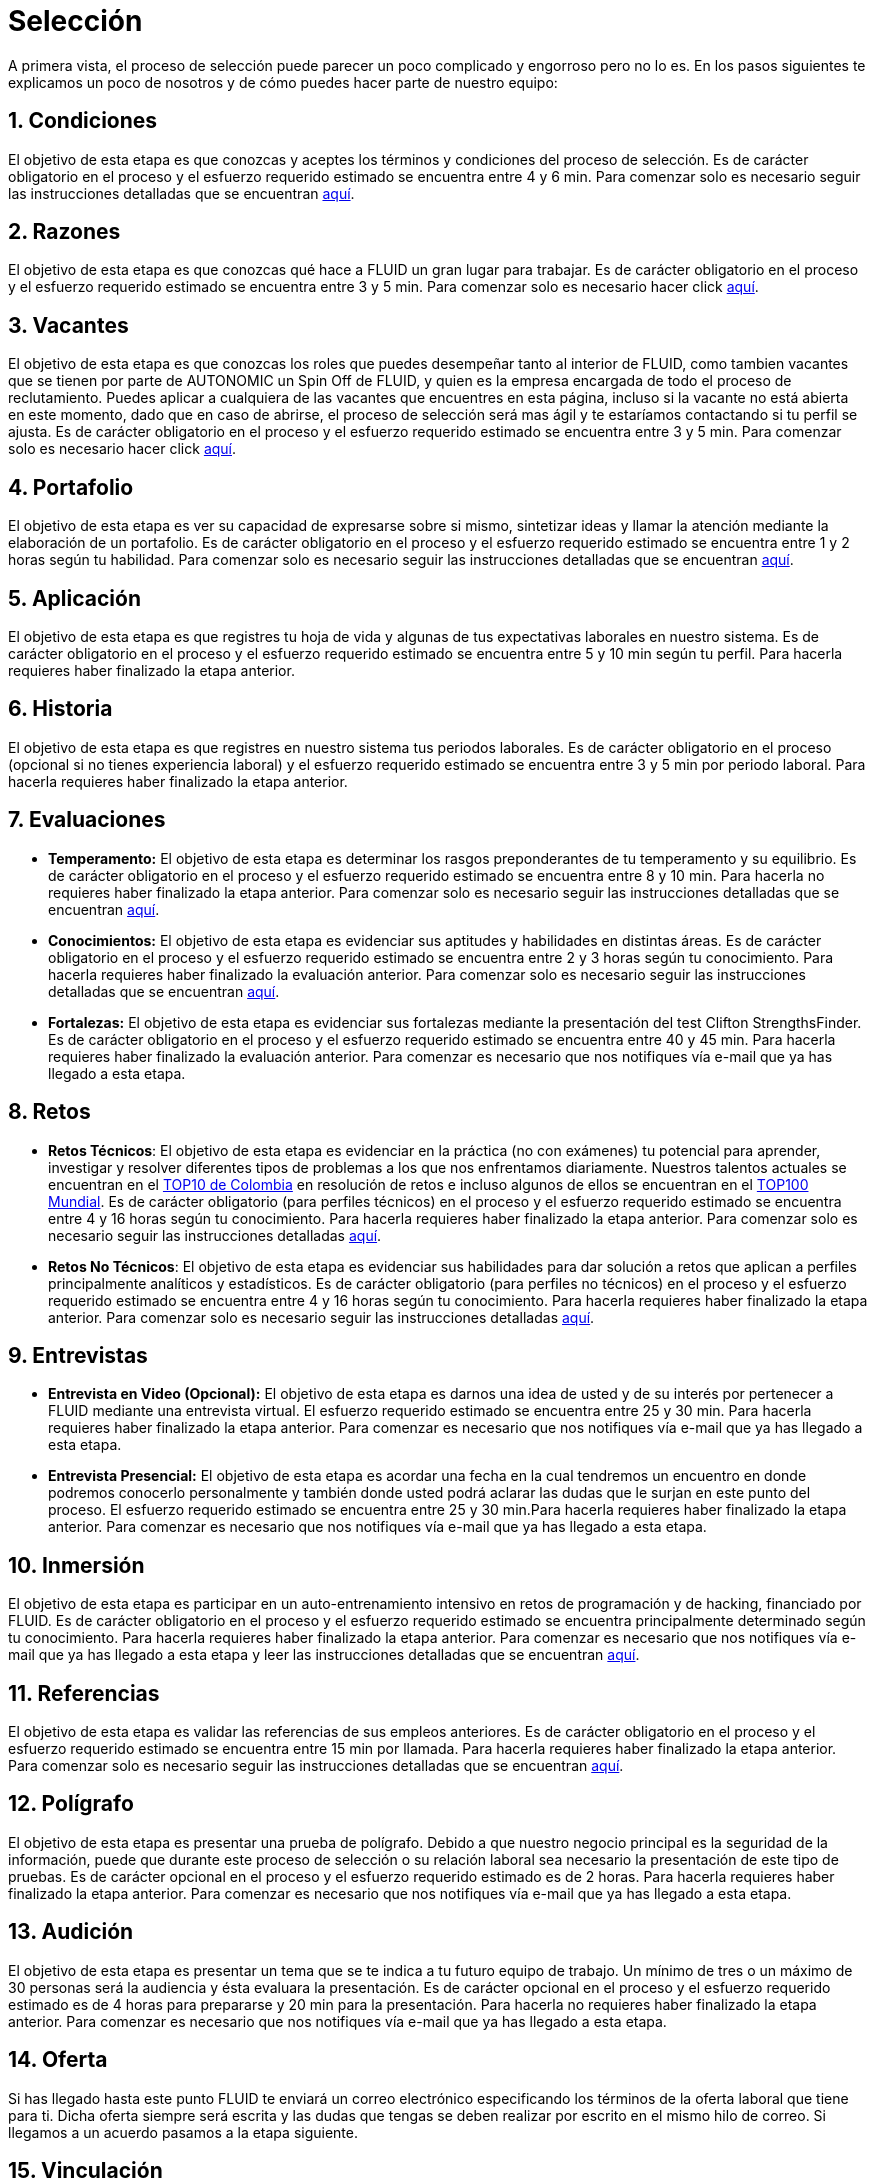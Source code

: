 :slug: empleos/
:category: careers
:eth: no

= Selección

A primera vista, el proceso de selección puede parecer un poco complicado y engorroso pero no lo es. En los pasos siguientes te explicamos un poco de nosotros y de cómo puedes hacer parte de nuestro equipo:

== 1. Condiciones

El objetivo de esta etapa es que conozcas y aceptes los términos y condiciones del proceso de selección. 
Es de carácter obligatorio en el proceso y el esfuerzo requerido estimado se encuentra entre 4 y 6 min.
Para comenzar solo es necesario seguir las instrucciones detalladas que se encuentran link:../empleos/terminos-seleccion/[aquí].

== 2. Razones

El objetivo de esta etapa es que conozcas qué hace a FLUID un gran lugar para trabajar.
Es de carácter obligatorio en el proceso y el esfuerzo requerido estimado se encuentra entre 3 y 5 min. 
Para comenzar solo es necesario hacer click link:../empleos/razones/[aquí].

== 3. Vacantes

El objetivo de esta etapa es que conozcas los roles que puedes desempeñar tanto al interior de FLUID, como tambien vacantes que se tienen por parte de AUTONOMIC un Spin Off de FLUID, y quien es la empresa encargada de todo el proceso de reclutamiento. Puedes aplicar a cualquiera de las vacantes que encuentres en esta página, incluso si la vacante no está abierta en este momento, dado que en caso de abrirse, el proceso de selección será mas ágil y te estaríamos contactando si tu perfil se ajusta.
Es de carácter obligatorio en el proceso y el esfuerzo requerido estimado se encuentra entre 3 y 5 min. 
Para comenzar solo es necesario hacer click link:../empleos/vacantes/[aquí].

== 4. Portafolio

El objetivo de esta etapa es ver su capacidad de expresarse sobre si mismo, sintetizar ideas y llamar la atención mediante la elaboración de un portafolio.
Es de carácter obligatorio en el proceso y el esfuerzo requerido estimado se encuentra entre 1 y 2 horas según tu habilidad. 
Para comenzar solo es necesario seguir las instrucciones detalladas que se encuentran link:../empleos/portafolio/[aquí].

++++
<div id="etapa_a">
<h2> 5. Aplicación</h2>
<p>El objetivo de esta etapa es que registres tu hoja de vida y algunas de tus expectativas laborales en nuestro sistema.
Es de carácter obligatorio en el proceso y el esfuerzo requerido estimado se encuentra entre 5 y 10 min según tu perfil. Para hacerla requieres haber finalizado la etapa anterior.</p>
<p id="a_formLink" style="display:none;text-align:center">
Para comenzar solo es necesario seguir las instrucciones detalladas que se encuentran <a href="https://fluid.la/forms/aplicacion">aquí</a>
</p>
</div>
<div id="etapa_h">
<h2> 6. Historia</h2>
<p>El objetivo de esta etapa es que registres en nuestro sistema tus periodos laborales. 
Es de carácter obligatorio en el proceso (opcional si no tienes experiencia laboral) y el esfuerzo requerido estimado se encuentra entre 3 y 5 min por periodo laboral. Para hacerla requieres haber finalizado la etapa anterior.</p>
<p id="h_formLink" style="display:none;text-align:center">
Para comenzar solo es necesario seguir las instrucciones detalladas que se encuentran <a href="https://fluid.la/forms/periodo">aquí</a>
</p>
</div>
<script>
"398453"==window.location.href.split("?")[1]?(document.getElementById("a_formLink").style.display="block",document.getElementById("etapa_a").style.backgroundColor="#ffffa6"):"987343"==window.location.href.split("?")[1]&&(document.getElementById("h_formLink").style.display="block",document.getElementById("etapa_h").style.backgroundColor="#ffffa6");
</script>
++++
== 7. Evaluaciones

* *Temperamento:* El objetivo de esta etapa es determinar los rasgos preponderantes de tu temperamento y su equilibrio.
Es de carácter obligatorio en el proceso y el esfuerzo requerido estimado se encuentra entre 8 y 10 min. Para hacerla no requieres haber finalizado la etapa anterior.
Para comenzar solo es necesario seguir las instrucciones detalladas que se encuentran link:../empleos/evaluacion-temperamento/[aquí].

* *Conocimientos:* El objetivo de esta etapa es evidenciar sus aptitudes y habilidades en distintas áreas.
Es de carácter obligatorio en el proceso y el esfuerzo requerido estimado se encuentra entre 2 y 3 horas según tu conocimiento. Para hacerla requieres haber finalizado la evaluación anterior. 
Para comenzar solo es necesario seguir las instrucciones detalladas que se encuentran link:../../es/empleos/evaluacion-conocimientos/[aquí].

* *Fortalezas:* El objetivo de esta etapa es evidenciar sus fortalezas mediante la presentación del test Clifton StrengthsFinder.
Es de carácter obligatorio en el proceso y el esfuerzo requerido estimado se encuentra entre 40 y 45 min. Para hacerla requieres haber finalizado la evaluación anterior. 
Para comenzar es necesario que nos notifiques vía e-mail que ya has llegado a esta etapa.

== 8. Retos

* *Retos Técnicos*: El objetivo de esta etapa es evidenciar en la práctica (no con exámenes) tu potencial para aprender, investigar y resolver diferentes tipos de problemas a los que nos enfrentamos diariamente. Nuestros talentos actuales se encuentran en el https://www.wechall.net/country_ranking/for/31/Colombia[TOP10 de Colombia] en resolución de retos e incluso algunos de ellos se encuentran en el https://www.wechall.net/ranking[TOP100 Mundial]. Es de carácter obligatorio (para perfiles técnicos) en el proceso y el esfuerzo requerido estimado se encuentra entre 4 y 16 horas según tu conocimiento. Para hacerla requieres haber finalizado la etapa anterior.
Para comenzar solo es necesario seguir las instrucciones detalladas link:../empleos/retos-tecnicos/[aquí].

* *Retos No Técnicos*: El objetivo de esta etapa es evidenciar sus habilidades para dar solución a retos que aplican a perfiles principalmente analíticos y estadísticos. Es de carácter obligatorio (para perfiles no técnicos) en el proceso y el esfuerzo requerido estimado se encuentra entre 4 y 16 horas según tu conocimiento. Para hacerla requieres haber finalizado la etapa anterior.
Para comenzar solo es necesario seguir las instrucciones detalladas link:../empleos/retos-no-tecnicos/[aquí].

== 9. Entrevistas

* *Entrevista en Video (Opcional):* El objetivo de esta etapa es darnos una idea de usted y de su interés por pertenecer a FLUID mediante una entrevista virtual. El esfuerzo requerido estimado se encuentra entre 25 y 30 min. Para hacerla requieres haber finalizado la etapa anterior. Para comenzar es necesario que nos notifiques vía e-mail que ya has llegado a esta etapa.
* *Entrevista Presencial:* El objetivo de esta etapa es acordar una fecha en la cual tendremos un encuentro en donde podremos conocerlo personalmente y también donde usted podrá aclarar las dudas que le surjan en este punto del proceso. El esfuerzo requerido estimado se encuentra entre 25 y 30 min.Para hacerla requieres haber finalizado la etapa anterior. Para comenzar es necesario que nos notifiques vía e-mail que ya has llegado a esta etapa.
  
== 10. Inmersión

El objetivo de esta etapa es participar en un auto-entrenamiento intensivo en retos de programación y de hacking, financiado por FLUID. 
Es de carácter obligatorio en el proceso y el esfuerzo requerido estimado se encuentra principalmente determinado según tu conocimiento. Para hacerla requieres haber finalizado la etapa anterior. 
Para comenzar es necesario que nos notifiques vía e-mail que ya has llegado a esta etapa y leer las instrucciones detalladas que se encuentran link:../empleos/inmersion/[aquí].

== 11. Referencias

El objetivo de esta etapa es validar las referencias de sus empleos anteriores.
Es de carácter obligatorio en el proceso y el esfuerzo requerido estimado se encuentra entre 15 min por llamada. Para hacerla requieres haber finalizado la etapa anterior. 
Para comenzar solo es necesario seguir las instrucciones detalladas que se encuentran link:../empleos/referencias-inversas/[aquí].

== 12. Polígrafo

El objetivo de esta etapa es presentar una prueba de polígrafo. Debido a que nuestro negocio principal es la seguridad de la información, puede que durante este proceso de selección o su relación laboral sea necesario la presentación de este tipo de pruebas.
Es de carácter opcional en el proceso y el esfuerzo requerido estimado es de 2 horas. Para hacerla requieres haber finalizado la etapa anterior.
Para comenzar es necesario que nos notifiques vía e-mail que ya has llegado a esta etapa.

== 13. Audición

El objetivo de esta etapa es presentar un tema que se te indica a tu futuro equipo de trabajo. Un mínimo de tres o un máximo de 30 personas será la audiencia y ésta evaluara la presentación.
Es de carácter opcional en el proceso y el esfuerzo requerido estimado es de 4 horas para prepararse y 20 min para la presentación.
Para hacerla no requieres haber finalizado la etapa anterior. Para comenzar es necesario que nos notifiques vía e-mail que ya has llegado a esta etapa.

== 14. Oferta

Si has llegado hasta este punto FLUID te enviará un correo electrónico especificando los términos de la oferta laboral que tiene para ti.  Dicha oferta siempre será escrita y las dudas que tengas se deben realizar por escrito en el mismo hilo de correo.  
Si llegamos a un acuerdo pasamos a la etapa siguiente.

== 15. Vinculación

Ya habiendo llegado a un acuerdo con lo ofertado, lo único faltante es que nos envíes por e-mail los documentos que detallamos link:../empleos/vinculacion/[aquí]

Al completar los pasos serás notificado(a) del resultado del proceso. Aunque es un proceso largo, realmente se puede hacer muy rápido. En algunos casos se hace en menos de dos semanas.

== Preguntas frecuentes

¿Tienes dudas en el proceso de selección?, te invitamos a leer nuestra sección de preguntas frecuentes link:../empleos/faq/[aquí]